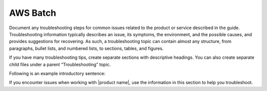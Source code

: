 .. _aws_batch:

=========
AWS Batch
=========

.. Define |product name| in conf.py

Document any troubleshooting steps for common issues related to the product
or service described in the guide. Troubleshooting information typically
describes an issue, its symptoms, the environment, and the possible causes,
and provides suggestions for recovering. As such, a troubleshooting topic
can contain almost any structure, from paragraphs, bullet lists, and numbered
lists, to sections, tables, and figures.

If you have many troubleshooting tips, create separate sections with
descriptive headings. You can also create separate child files under a parent
“Troubleshooting” topic.

Following is an example introductory sentence:

If you encounter issues when working with |product name|, use the information
in this section to help you troubleshoot.
